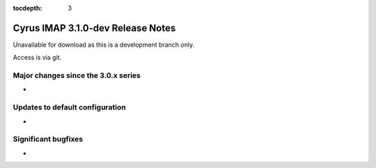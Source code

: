:tocdepth: 3

==================================
Cyrus IMAP 3.1.0-dev Release Notes
==================================

Unavailable for download as this is a development branch only.

Access is via git.

.. _relnotes-3.1.0-changes:

Major changes since the 3.0.x series
====================================

*

Updates to default configuration
================================

*

Significant bugfixes
====================

*


.. _Xapian: https://xapian.org
.. _ClamAV: https://www.clamav.net
.. _JMAP: http://jmap.io
